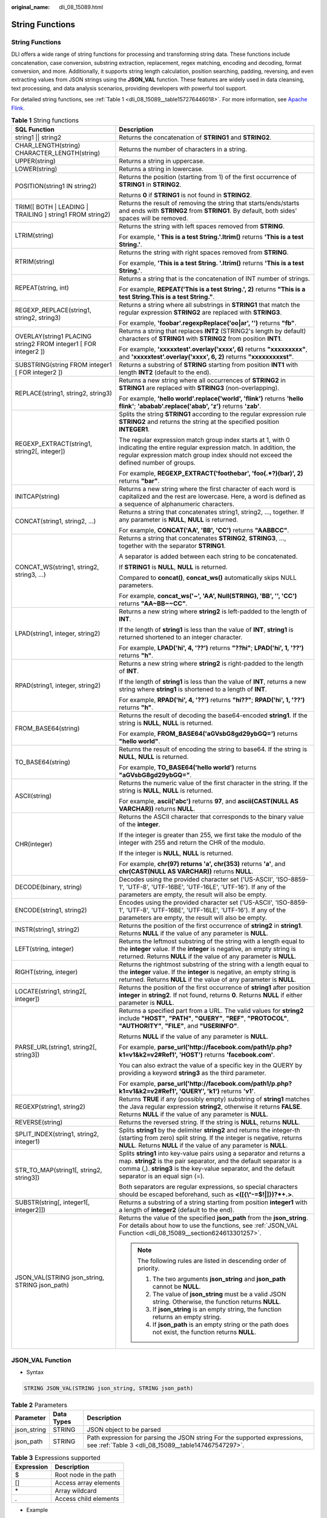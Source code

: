 :original_name: dli_08_15089.html

.. _dli_08_15089:

String Functions
================


String Functions
----------------

DLI offers a wide range of string functions for processing and transforming string data. These functions include concatenation, case conversion, substring extraction, replacement, regex matching, encoding and decoding, format conversion, and more. Additionally, it supports string length calculation, position searching, padding, reversing, and even extracting values from JSON strings using the **JSON_VAL** function. These features are widely used in data cleansing, text processing, and data analysis scenarios, providing developers with powerful tool support.

For detailed string functions, see :ref:`Table 1 <dli_08_15089__table157276446018>`. For more information, see `Apache Flink <https://nightlies.apache.org/flink>`__.

.. _dli_08_15089__table157276446018:

.. table:: **Table 1** String functions

   +-----------------------------------------------------------------+---------------------------------------------------------------------------------------------------------------------------------------------------------------------------------------------------------------------------------------------------+
   | SQL Function                                                    | Description                                                                                                                                                                                                                                       |
   +=================================================================+===================================================================================================================================================================================================================================================+
   | string1 \|\| string2                                            | Returns the concatenation of **STRING1** and **STRING2**.                                                                                                                                                                                         |
   +-----------------------------------------------------------------+---------------------------------------------------------------------------------------------------------------------------------------------------------------------------------------------------------------------------------------------------+
   | CHAR_LENGTH(string) CHARACTER_LENGTH(string)                    | Returns the number of characters in a string.                                                                                                                                                                                                     |
   +-----------------------------------------------------------------+---------------------------------------------------------------------------------------------------------------------------------------------------------------------------------------------------------------------------------------------------+
   | UPPER(string)                                                   | Returns a string in uppercase.                                                                                                                                                                                                                    |
   +-----------------------------------------------------------------+---------------------------------------------------------------------------------------------------------------------------------------------------------------------------------------------------------------------------------------------------+
   | LOWER(string)                                                   | Returns a string in lowercase.                                                                                                                                                                                                                    |
   +-----------------------------------------------------------------+---------------------------------------------------------------------------------------------------------------------------------------------------------------------------------------------------------------------------------------------------+
   | POSITION(string1 IN string2)                                    | Returns the position (starting from 1) of the first occurrence of **STRING1** in **STRING2**.                                                                                                                                                     |
   |                                                                 |                                                                                                                                                                                                                                                   |
   |                                                                 | Returns **0** if **STRING1** is not found in **STRING2**.                                                                                                                                                                                         |
   +-----------------------------------------------------------------+---------------------------------------------------------------------------------------------------------------------------------------------------------------------------------------------------------------------------------------------------+
   | TRIM([ BOTH \| LEADING \| TRAILING ] string1 FROM string2)      | Returns the result of removing the string that starts/ends/starts and ends with **STRING2** from **STRING1**. By default, both sides' spaces will be removed.                                                                                     |
   +-----------------------------------------------------------------+---------------------------------------------------------------------------------------------------------------------------------------------------------------------------------------------------------------------------------------------------+
   | LTRIM(string)                                                   | Returns the string with left spaces removed from **STRING**.                                                                                                                                                                                      |
   |                                                                 |                                                                                                                                                                                                                                                   |
   |                                                                 | For example, **' This is a test String.'.ltrim()** returns **'This is a test String.'**.                                                                                                                                                          |
   +-----------------------------------------------------------------+---------------------------------------------------------------------------------------------------------------------------------------------------------------------------------------------------------------------------------------------------+
   | RTRIM(string)                                                   | Returns the string with right spaces removed from **STRING**.                                                                                                                                                                                     |
   |                                                                 |                                                                                                                                                                                                                                                   |
   |                                                                 | For example, **'This is a test String. '.ltrim()** returns **'This is a test String.'**.                                                                                                                                                          |
   +-----------------------------------------------------------------+---------------------------------------------------------------------------------------------------------------------------------------------------------------------------------------------------------------------------------------------------+
   | REPEAT(string, int)                                             | Returns a string that is the concatenation of INT number of strings.                                                                                                                                                                              |
   |                                                                 |                                                                                                                                                                                                                                                   |
   |                                                                 | For example, **REPEAT('This is a test String.', 2)** returns **"This is a test String.This is a test String."**.                                                                                                                                  |
   +-----------------------------------------------------------------+---------------------------------------------------------------------------------------------------------------------------------------------------------------------------------------------------------------------------------------------------+
   | REGEXP_REPLACE(string1, string2, string3)                       | Returns a string where all substrings in **STRING1** that match the regular expression **STRING2** are replaced with **STRING3**.                                                                                                                 |
   |                                                                 |                                                                                                                                                                                                                                                   |
   |                                                                 | For example, **'foobar'.regexpReplace('oo|ar', '')** returns **"fb"**.                                                                                                                                                                            |
   +-----------------------------------------------------------------+---------------------------------------------------------------------------------------------------------------------------------------------------------------------------------------------------------------------------------------------------+
   | OVERLAY(string1 PLACING string2 FROM integer1 [ FOR integer2 ]) | Returns a string that replaces **INT2** (STRING2's length by default) characters of **STRING1** with **STRING2** from position **INT1**.                                                                                                          |
   |                                                                 |                                                                                                                                                                                                                                                   |
   |                                                                 | For example, **'xxxxxtest'.overlay('xxxx', 6)** returns **"xxxxxxxxx"**, and **'xxxxxtest'.overlay('xxxx', 6, 2)** returns **"xxxxxxxxxst"**.                                                                                                     |
   +-----------------------------------------------------------------+---------------------------------------------------------------------------------------------------------------------------------------------------------------------------------------------------------------------------------------------------+
   | SUBSTRING(string FROM integer1 [ FOR integer2 ])                | Returns a substring of **STRING** starting from position **INT1** with length **INT2** (default to the end).                                                                                                                                      |
   +-----------------------------------------------------------------+---------------------------------------------------------------------------------------------------------------------------------------------------------------------------------------------------------------------------------------------------+
   | REPLACE(string1, string2, string3)                              | Returns a new string where all occurrences of **STRING2** in **STRING1** are replaced with **STRING3** (non-overlapping).                                                                                                                         |
   |                                                                 |                                                                                                                                                                                                                                                   |
   |                                                                 | For example, **'hello world'.replace('world', 'flink')** returns **'hello flink'**; **'ababab'.replace('abab', 'z')** returns **'zab'**.                                                                                                          |
   +-----------------------------------------------------------------+---------------------------------------------------------------------------------------------------------------------------------------------------------------------------------------------------------------------------------------------------+
   | REGEXP_EXTRACT(string1, string2[, integer])                     | Splits the string **STRING1** according to the regular expression rule **STRING2** and returns the string at the specified position **INTEGER1**.                                                                                                 |
   |                                                                 |                                                                                                                                                                                                                                                   |
   |                                                                 | The regular expression match group index starts at 1, with 0 indicating the entire regular expression match. In addition, the regular expression match group index should not exceed the defined number of groups.                                |
   |                                                                 |                                                                                                                                                                                                                                                   |
   |                                                                 | For example, **REGEXP_EXTRACT('foothebar', 'foo(.*?)(bar)', 2)** returns **"bar"**.                                                                                                                                                               |
   +-----------------------------------------------------------------+---------------------------------------------------------------------------------------------------------------------------------------------------------------------------------------------------------------------------------------------------+
   | INITCAP(string)                                                 | Returns a new string where the first character of each word is capitalized and the rest are lowercase. Here, a word is defined as a sequence of alphanumeric characters.                                                                          |
   +-----------------------------------------------------------------+---------------------------------------------------------------------------------------------------------------------------------------------------------------------------------------------------------------------------------------------------+
   | CONCAT(string1, string2, ...)                                   | Returns a string that concatenates string1, string2, ..., together. If any parameter is **NULL**, **NULL** is returned.                                                                                                                           |
   |                                                                 |                                                                                                                                                                                                                                                   |
   |                                                                 | For example, **CONCAT('AA', 'BB', 'CC')** returns **"AABBCC"**.                                                                                                                                                                                   |
   +-----------------------------------------------------------------+---------------------------------------------------------------------------------------------------------------------------------------------------------------------------------------------------------------------------------------------------+
   | CONCAT_WS(string1, string2, string3, ...)                       | Returns a string that concatenates **STRING2**, **STRING3**, ..., together with the separator **STRING1**.                                                                                                                                        |
   |                                                                 |                                                                                                                                                                                                                                                   |
   |                                                                 | A separator is added between each string to be concatenated.                                                                                                                                                                                      |
   |                                                                 |                                                                                                                                                                                                                                                   |
   |                                                                 | If **STRING1** is **NULL**, **NULL** is returned.                                                                                                                                                                                                 |
   |                                                                 |                                                                                                                                                                                                                                                   |
   |                                                                 | Compared to **concat()**, **concat_ws()** automatically skips NULL parameters.                                                                                                                                                                    |
   |                                                                 |                                                                                                                                                                                                                                                   |
   |                                                                 | For example, **concat_ws('~', 'AA', Null(STRING), 'BB', '', 'CC')** returns **"AA~BB~~CC"**.                                                                                                                                                      |
   +-----------------------------------------------------------------+---------------------------------------------------------------------------------------------------------------------------------------------------------------------------------------------------------------------------------------------------+
   | LPAD(string1, integer, string2)                                 | Returns a new string where **string2** is left-padded to the length of **INT**.                                                                                                                                                                   |
   |                                                                 |                                                                                                                                                                                                                                                   |
   |                                                                 | If the length of **string1** is less than the value of **INT**, **string1** is returned shortened to an integer character.                                                                                                                        |
   |                                                                 |                                                                                                                                                                                                                                                   |
   |                                                                 | For example, **LPAD('hi', 4, '??')** returns **"??hi"**; **LPAD('hi', 1, '??')** returns **"h"**.                                                                                                                                                 |
   +-----------------------------------------------------------------+---------------------------------------------------------------------------------------------------------------------------------------------------------------------------------------------------------------------------------------------------+
   | RPAD(string1, integer, string2)                                 | Returns a new string where **string2** is right-padded to the length of **INT**.                                                                                                                                                                  |
   |                                                                 |                                                                                                                                                                                                                                                   |
   |                                                                 | If the length of **string1** is less than the value of **INT**, returns a new string where **string1** is shortened to a length of **INT**.                                                                                                       |
   |                                                                 |                                                                                                                                                                                                                                                   |
   |                                                                 | For example, **RPAD('hi', 4, '??')** returns **"hi??"**; **RPAD('hi', 1, '??')** returns **"h"**.                                                                                                                                                 |
   +-----------------------------------------------------------------+---------------------------------------------------------------------------------------------------------------------------------------------------------------------------------------------------------------------------------------------------+
   | FROM_BASE64(string)                                             | Returns the result of decoding the base64-encoded **string1**. If the string is **NULL**, **NULL** is returned.                                                                                                                                   |
   |                                                                 |                                                                                                                                                                                                                                                   |
   |                                                                 | For example, **FROM_BASE64('aGVsbG8gd29ybGQ=')** returns **"hello world"**.                                                                                                                                                                       |
   +-----------------------------------------------------------------+---------------------------------------------------------------------------------------------------------------------------------------------------------------------------------------------------------------------------------------------------+
   | TO_BASE64(string)                                               | Returns the result of encoding the string to base64. If the string is **NULL**, **NULL** is returned.                                                                                                                                             |
   |                                                                 |                                                                                                                                                                                                                                                   |
   |                                                                 | For example, **TO_BASE64('hello world')** returns **"aGVsbG8gd29ybGQ="**.                                                                                                                                                                         |
   +-----------------------------------------------------------------+---------------------------------------------------------------------------------------------------------------------------------------------------------------------------------------------------------------------------------------------------+
   | ASCII(string)                                                   | Returns the numeric value of the first character in the string. If the string is **NULL**, **NULL** is returned.                                                                                                                                  |
   |                                                                 |                                                                                                                                                                                                                                                   |
   |                                                                 | For example, **ascii('abc')** returns **97**, and **ascii(CAST(NULL AS VARCHAR))** returns **NULL**.                                                                                                                                              |
   +-----------------------------------------------------------------+---------------------------------------------------------------------------------------------------------------------------------------------------------------------------------------------------------------------------------------------------+
   | CHR(integer)                                                    | Returns the ASCII character that corresponds to the binary value of the **integer**.                                                                                                                                                              |
   |                                                                 |                                                                                                                                                                                                                                                   |
   |                                                                 | If the integer is greater than 255, we first take the modulo of the integer with 255 and return the CHR of the modulo.                                                                                                                            |
   |                                                                 |                                                                                                                                                                                                                                                   |
   |                                                                 | If the integer is **NULL**, **NULL** is returned.                                                                                                                                                                                                 |
   |                                                                 |                                                                                                                                                                                                                                                   |
   |                                                                 | For example, **chr(97) returns 'a', chr(353)** returns **'a'**, and **chr(CAST(NULL AS VARCHAR))** returns **NULL**.                                                                                                                              |
   +-----------------------------------------------------------------+---------------------------------------------------------------------------------------------------------------------------------------------------------------------------------------------------------------------------------------------------+
   | DECODE(binary, string)                                          | Decodes using the provided character set ('US-ASCII', 'ISO-8859-1', 'UTF-8', 'UTF-16BE', 'UTF-16LE', 'UTF-16'). If any of the parameters are empty, the result will also be empty.                                                                |
   +-----------------------------------------------------------------+---------------------------------------------------------------------------------------------------------------------------------------------------------------------------------------------------------------------------------------------------+
   | ENCODE(string1, string2)                                        | Encodes using the provided character set ('US-ASCII', 'ISO-8859-1', 'UTF-8', 'UTF-16BE', 'UTF-16LE', 'UTF-16'). If any of the parameters are empty, the result will also be empty.                                                                |
   +-----------------------------------------------------------------+---------------------------------------------------------------------------------------------------------------------------------------------------------------------------------------------------------------------------------------------------+
   | INSTR(string1, string2)                                         | Returns the position of the first occurrence of **string2** in **string1**. Returns **NULL** if the value of any parameter is **NULL**.                                                                                                           |
   +-----------------------------------------------------------------+---------------------------------------------------------------------------------------------------------------------------------------------------------------------------------------------------------------------------------------------------+
   | LEFT(string, integer)                                           | Returns the leftmost substring of the string with a length equal to the **integer** value. If the **integer** is negative, an empty string is returned. Returns **NULL** if the value of any parameter is **NULL**.                               |
   +-----------------------------------------------------------------+---------------------------------------------------------------------------------------------------------------------------------------------------------------------------------------------------------------------------------------------------+
   | RIGHT(string, integer)                                          | Returns the rightmost substring of the string with a length equal to the **integer** value. If the **integer** is negative, an empty string is returned. Returns **NULL** if the value of any parameter is **NULL**.                              |
   +-----------------------------------------------------------------+---------------------------------------------------------------------------------------------------------------------------------------------------------------------------------------------------------------------------------------------------+
   | LOCATE(string1, string2[, integer])                             | Returns the position of the first occurrence of **string1** after position **integer** in **string2**. If not found, returns **0**. Returns **NULL** if either parameter is **NULL**.                                                             |
   +-----------------------------------------------------------------+---------------------------------------------------------------------------------------------------------------------------------------------------------------------------------------------------------------------------------------------------+
   | PARSE_URL(string1, string2[, string3])                          | Returns a specified part from a URL. The valid values for **string2** include **"HOST"**, **"PATH"**, **"QUERY"**, **"REF"**, **"PROTOCOL"**, **"AUTHORITY"**, **"FILE"**, and **"USERINFO"**.                                                    |
   |                                                                 |                                                                                                                                                                                                                                                   |
   |                                                                 | Returns **NULL** if the value of any parameter is **NULL**.                                                                                                                                                                                       |
   |                                                                 |                                                                                                                                                                                                                                                   |
   |                                                                 | For example, **parse_url('http://facebook.com/path1/p.php?k1=v1&k2=v2#Ref1', 'HOST')** returns **'facebook.com'**.                                                                                                                                |
   |                                                                 |                                                                                                                                                                                                                                                   |
   |                                                                 | You can also extract the value of a specific key in the QUERY by providing a keyword **string3** as the third parameter.                                                                                                                          |
   |                                                                 |                                                                                                                                                                                                                                                   |
   |                                                                 | For example, **parse_url('http://facebook.com/path1/p.php?k1=v1&k2=v2#Ref1', 'QUERY', 'k1')** returns **'v1'**.                                                                                                                                   |
   +-----------------------------------------------------------------+---------------------------------------------------------------------------------------------------------------------------------------------------------------------------------------------------------------------------------------------------+
   | REGEXP(string1, string2)                                        | Returns **TRUE** if any (possibly empty) substring of **string1** matches the Java regular expression **string2**, otherwise it returns **FALSE**. Returns **NULL** if the value of any parameter is **NULL**.                                    |
   +-----------------------------------------------------------------+---------------------------------------------------------------------------------------------------------------------------------------------------------------------------------------------------------------------------------------------------+
   | REVERSE(string)                                                 | Returns the reversed string. If the string is **NULL**, returns **NULL**.                                                                                                                                                                         |
   +-----------------------------------------------------------------+---------------------------------------------------------------------------------------------------------------------------------------------------------------------------------------------------------------------------------------------------+
   | SPLIT_INDEX(string1, string2, integer1)                         | Splits **string1** by the delimiter **string2** and returns the integer-th (starting from zero) split string. If the integer is negative, returns **NULL**. Returns **NULL** if the value of any parameter is **NULL**.                           |
   +-----------------------------------------------------------------+---------------------------------------------------------------------------------------------------------------------------------------------------------------------------------------------------------------------------------------------------+
   | STR_TO_MAP(string1[, string2, string3])                         | Splits **string1** into key-value pairs using a separator and returns a map. **string2** is the pair separator, and the default separator is a comma (,). **string3** is the key-value separator, and the default separator is an equal sign (=). |
   |                                                                 |                                                                                                                                                                                                                                                   |
   |                                                                 | Both separators are regular expressions, so special characters should be escaped beforehand, such as **<([{\\^-=$!|]})?*+.>**.                                                                                                                    |
   +-----------------------------------------------------------------+---------------------------------------------------------------------------------------------------------------------------------------------------------------------------------------------------------------------------------------------------+
   | SUBSTR(string[, integer1[, integer2]])                          | Returns a substring of a string starting from position **integer1** with a length of **integer2** (default to the end).                                                                                                                           |
   +-----------------------------------------------------------------+---------------------------------------------------------------------------------------------------------------------------------------------------------------------------------------------------------------------------------------------------+
   | JSON_VAL(STRING json_string, STRING json_path)                  | Returns the value of the specified **json_path** from the **json_string**. For details about how to use the functions, see :ref:`JSON_VAL Function <dli_08_15089__section624613301257>`.                                                          |
   |                                                                 |                                                                                                                                                                                                                                                   |
   |                                                                 | .. note::                                                                                                                                                                                                                                         |
   |                                                                 |                                                                                                                                                                                                                                                   |
   |                                                                 |    The following rules are listed in descending order of priority.                                                                                                                                                                                |
   |                                                                 |                                                                                                                                                                                                                                                   |
   |                                                                 |    #. The two arguments **json_string** and **json_path** cannot be **NULL**.                                                                                                                                                                     |
   |                                                                 |    #. The value of **json_string** must be a valid JSON string. Otherwise, the function returns **NULL**.                                                                                                                                         |
   |                                                                 |    #. If **json_string** is an empty string, the function returns an empty string.                                                                                                                                                                |
   |                                                                 |    #. If **json_path** is an empty string or the path does not exist, the function returns **NULL**.                                                                                                                                              |
   +-----------------------------------------------------------------+---------------------------------------------------------------------------------------------------------------------------------------------------------------------------------------------------------------------------------------------------+

.. _dli_08_15089__section624613301257:

JSON_VAL Function
-----------------

-  Syntax

.. code-block::

   STRING JSON_VAL(STRING json_string, STRING json_path)

.. table:: **Table 2** Parameters

   +-------------+------------+----------------------------------------------------------------------------------------------------------------------------------+
   | Parameter   | Data Types | Description                                                                                                                      |
   +=============+============+==================================================================================================================================+
   | json_string | STRING     | JSON object to be parsed                                                                                                         |
   +-------------+------------+----------------------------------------------------------------------------------------------------------------------------------+
   | json_path   | STRING     | Path expression for parsing the JSON string For the supported expressions, see :ref:`Table 3 <dli_08_15089__table147467547297>`. |
   +-------------+------------+----------------------------------------------------------------------------------------------------------------------------------+

.. _dli_08_15089__table147467547297:

.. table:: **Table 3** Expressions supported

   ========== =====================
   Expression Description
   ========== =====================
   $          Root node in the path
   []         Access array elements
   \*         Array wildcard
   .          Access child elements
   ========== =====================

-  Example

   #. Test input data.

      Test the data source kafka. The message content is as follows:

      .. code-block::

         {"name":"James","age":24,"gender":"male","grade":{"math":95,"science":[80,85],"english":100}}

   #. Use JSON_VAL in SQL statements.

      .. code-block::

         CREATE TABLE kafkaSource (
           message string
         ) WITH (
           'connector' = 'kafka',
           'topic-pattern' = '<yourSinkTopic>',
           'properties.bootstrap.servers' = '<yourKafkaAddress1>:<yourKafkaPort>,<yourKafkaAddress2>:<yourKafkaPort>',
           'properties.group.id' = '<yourGroupId>',
           'scan.startup.mode' = 'latest-offset',
           'format' = 'csv',
           'csv.field-delimiter' = '\u0001',
           'csv.quote-character' = ''''
         );


         CREATE TABLE printSink (
           message1 STRING,
           message2 STRING,
           message3 STRING,
           message4 STRING,
           message5 STRING,
           message6 STRING
         ) WITH (
           'connector' = 'print'
         );
         insert into printSink select
         JSON_VAL(message,''),
         JSON_VAL(message,'$.name'),
         JSON_VAL(message,'$.grade.science'),
         JSON_VAL(message,'$.grade.science[*]'),
         JSON_VAL(message,'$.grade.science[1]'),
         JSON_VAL(message,'$.grade.dddd')
         from kafkaSource;

   #. Check the output of the **out** file of the taskmanager.

      .. code-block::

         +I[null, James, [80,85], [80,85], 85, null]

